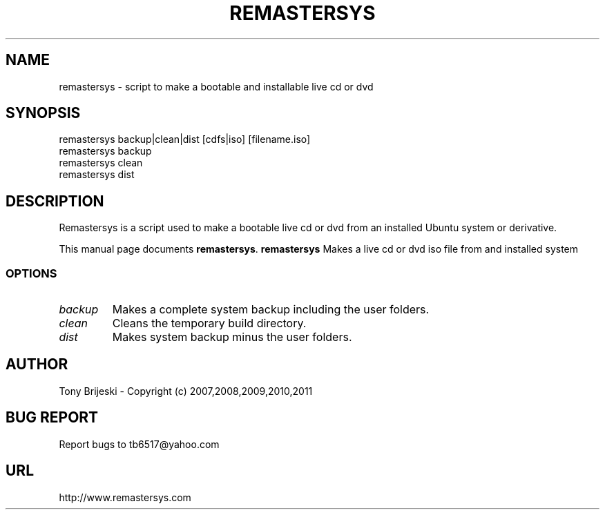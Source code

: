 .TH REMASTERSYS 1 "November 23, 2011" 
.SH NAME
remastersys \- script to make a bootable and installable live cd or dvd
.SH SYNOPSIS
remastersys backup|clean|dist [cdfs|iso] [filename.iso]
.br
remastersys backup
.br
remastersys clean
.br
remastersys dist
.br
.br
 
.SH DESCRIPTION
Remastersys is a script used to make a bootable live cd or dvd from an
installed Ubuntu system or derivative.
.PP
This manual page documents
.BR remastersys .
.B remastersys
Makes a live cd or dvd iso file from and installed system
.SS OPTIONS
.TP
.I backup
Makes a complete system backup including the user folders.
.TP
.I clean
Cleans the temporary build directory.
.TP
.I dist
Makes system backup minus the user folders.
.SH AUTHOR
Tony Brijeski - Copyright (c) 2007,2008,2009,2010,2011
.SH BUG REPORT
Report bugs to tb6517@yahoo.com
.SH URL
http://www.remastersys.com

